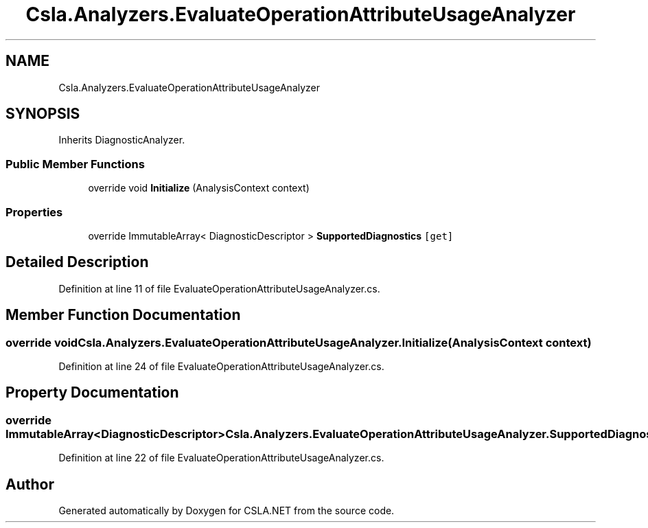 .TH "Csla.Analyzers.EvaluateOperationAttributeUsageAnalyzer" 3 "Wed Jul 21 2021" "Version 5.4.2" "CSLA.NET" \" -*- nroff -*-
.ad l
.nh
.SH NAME
Csla.Analyzers.EvaluateOperationAttributeUsageAnalyzer
.SH SYNOPSIS
.br
.PP
.PP
Inherits DiagnosticAnalyzer\&.
.SS "Public Member Functions"

.in +1c
.ti -1c
.RI "override void \fBInitialize\fP (AnalysisContext context)"
.br
.in -1c
.SS "Properties"

.in +1c
.ti -1c
.RI "override ImmutableArray< DiagnosticDescriptor > \fBSupportedDiagnostics\fP\fC [get]\fP"
.br
.in -1c
.SH "Detailed Description"
.PP 
Definition at line 11 of file EvaluateOperationAttributeUsageAnalyzer\&.cs\&.
.SH "Member Function Documentation"
.PP 
.SS "override void Csla\&.Analyzers\&.EvaluateOperationAttributeUsageAnalyzer\&.Initialize (AnalysisContext context)"

.PP
Definition at line 24 of file EvaluateOperationAttributeUsageAnalyzer\&.cs\&.
.SH "Property Documentation"
.PP 
.SS "override ImmutableArray<DiagnosticDescriptor> Csla\&.Analyzers\&.EvaluateOperationAttributeUsageAnalyzer\&.SupportedDiagnostics\fC [get]\fP"

.PP
Definition at line 22 of file EvaluateOperationAttributeUsageAnalyzer\&.cs\&.

.SH "Author"
.PP 
Generated automatically by Doxygen for CSLA\&.NET from the source code\&.
